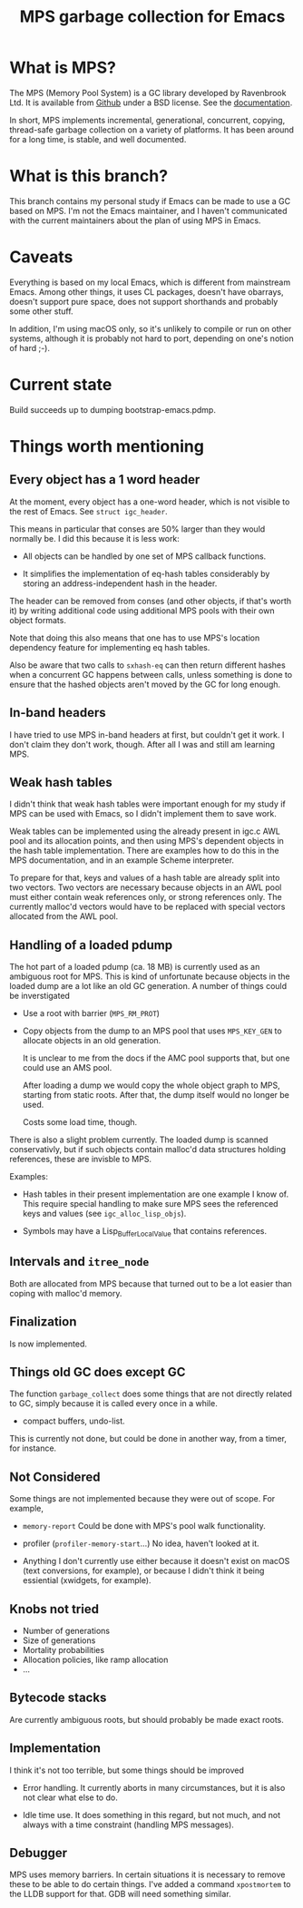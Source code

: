 #+title: MPS garbage collection for Emacs

* What is MPS?

The MPS (Memory Pool System) is a GC library developed by Ravenbrook
Ltd. It is available from [[https://github.com/Ravenbrook/mps?tab=readme-ov-file][Github]] under a BSD license. See the
[[https://memory-pool-system.readthedocs.io/en/latest/][documentation]].

In short, MPS implements incremental, generational, concurrent, copying,
thread-safe garbage collection on a variety of platforms. It has
been around for a long time, is stable, and well documented.

* What is this branch?

This branch contains my personal study if Emacs can be made to use a GC
based on MPS. I'm not the Emacs maintainer, and I haven't communicated
with the current maintainers about the plan of using MPS in Emacs.

* Caveats

Everything is based on my local Emacs, which is different from
mainstream Emacs. Among other things, it uses CL packages, doesn't have
obarrays, doesn't support pure space, does not support shorthands and
probably some other stuff.

In addition, I'm using macOS only, so it's unlikely to compile or run on
other systems, although it is probably not hard to port, depending on
one's notion of hard ;-).

* Current state

Build succeeds up to dumping bootstrap-emacs.pdmp.

* Things worth mentioning

** Every object has a 1 word header

At the moment, every object has a one-word header, which is not visible
to the rest of Emacs. See ~struct igc_header~.

This means in particular that conses are 50% larger than they would
normally be. I did this because it is less work:

- All objects can be handled by one set of MPS callback functions.

- It simplifies the implementation of eq-hash tables considerably by
  storing an address-independent hash in the header.

The header can be removed from conses (and other objects, if that's
worth it) by writing additional code using additional MPS pools with
their own object formats.

Note that doing this also means that one has to use MPS's location
dependency feature for implementing eq hash tables.

Also be aware that two calls to ~sxhash-eq~ can then return different
hashes when a concurrent GC happens between calls, unless something is
done to ensure that the hashed objects aren't moved by the GC for long
enough.

** In-band headers

I have tried to use MPS in-band headers at first, but couldn't get it
work. I don't claim they don't work, though. After all I was and still
am learning MPS.

** Weak hash tables

I didn't think that weak hash tables were important enough for my study
if MPS can be used with Emacs, so I didn't implement them to save work.

Weak tables can be implemented using the already present in igc.c AWL
pool and its allocation points, and then using MPS's dependent objects
in the hash table implementation. There are examples how to do this in
the MPS documentation, and in an example Scheme interpreter.

To prepare for that, keys and values of a hash table are already split
into two vectors. Two vectors are necessary because objects in an AWL
pool must either contain weak references only, or strong references
only. The currently malloc'd vectors would have to be replaced with
special vectors allocated from the AWL pool.

** Handling of a loaded pdump

The hot part of a loaded pdump (ca. 18 MB) is currently used as an
ambiguous root for MPS. This is kind of unfortunate because objects in
the loaded dump are a lot like an old GC generation. A number of things
could be inverstigated

- Use a root with barrier (~MPS_RM_PROT~)

- Copy objects from the dump to an MPS pool that uses ~MPS_KEY_GEN~ to
  allocate objects in an old generation.

  It is unclear to me from the docs if the AMC pool supports that, but
  one could use an AMS pool.

  After loading a dump we would copy the whole object graph to MPS,
  starting from static roots.  After that, the dump itself would no
  longer be used.

  Costs some load time, though.

There is also a slight problem currently. The loaded dump is scanned
conservativly, but if such objects contain malloc'd data structures
holding references, these are invisble to MPS.

Examples:

- Hash tables in their present implementation are one example I know
  of. This require special handling to make sure MPS sees the
  referenced keys and values (see ~igc_alloc_lisp_objs~).

- Symbols may have a Lisp_Buffer_Local_Value that contains references.

** Intervals and ~itree_node~

Both are allocated from MPS because that turned out to be a lot easier
than coping with malloc'd memory.

** Finalization

Is now implemented.

** Things old GC does except GC

The function ~garbage_collect~ does some things that are not directly
related to GC, simply because it is called every once in a while.

- compact buffers, undo-list.

This is currently not done, but could be done in another way, from a
timer, for instance.

** Not Considered

Some things are not implemented because they were out of scope. For
example,

- ~memory-report~ Could be done with MPS's pool walk functionality.

- profiler (~profiler-memory-start~...) No idea, haven't looked at it.

- Anything I don't currently use either because it doesn't exist on
  macOS (text conversions, for example), or because I didn't think it
  being essiential (xwidgets, for example).

** Knobs not tried

- Number of generations
- Size of generations
- Mortality probabilities
- Allocation policies, like ramp allocation
- ...

** Bytecode stacks

Are currently ambiguous roots, but should probably be made exact roots.

** Implementation

I think it's not too terrible, but some things should be improved

- Error handling. It currently aborts in many circumstances, but
  it is also not clear what else to do.

- Idle time use. It does something in this regard, but not much,
  and not always with a time constraint (handling MPS messages).

** Debugger

MPS uses memory barriers. In certain situations it is necessary to
remove these to be able to do certain things.  I've added a command
=xpostmortem= to the LLDB support for that. GDB will need something
similar.

